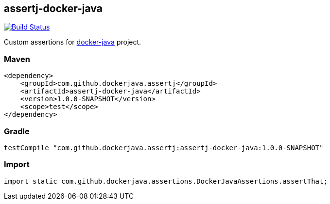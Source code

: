 == assertj-docker-java

image:https://travis-ci.org/eddumelendez/assertj-docker-java.svg?branch=master["Build Status", link="https://travis-ci.org/eddumelendez/assertj-docker-java"]

Custom assertions for https://github.com/docker-java/docker-java[docker-java] project.

=== Maven

[source,xml]
----
<dependency>
    <groupId>com.github.dockerjava.assertj</groupId>
    <artifactId>assertj-docker-java</artifactId>
    <version>1.0.0-SNAPSHOT</version>
    <scope>test</scope>
</dependency>
----

=== Gradle

[source,groovy]
----
testCompile "com.github.dockerjava.assertj:assertj-docker-java:1.0.0-SNAPSHOT"
----

=== Import

[source,java]
----
import static com.github.dockerjava.assertions.DockerJavaAssertions.assertThat;
----